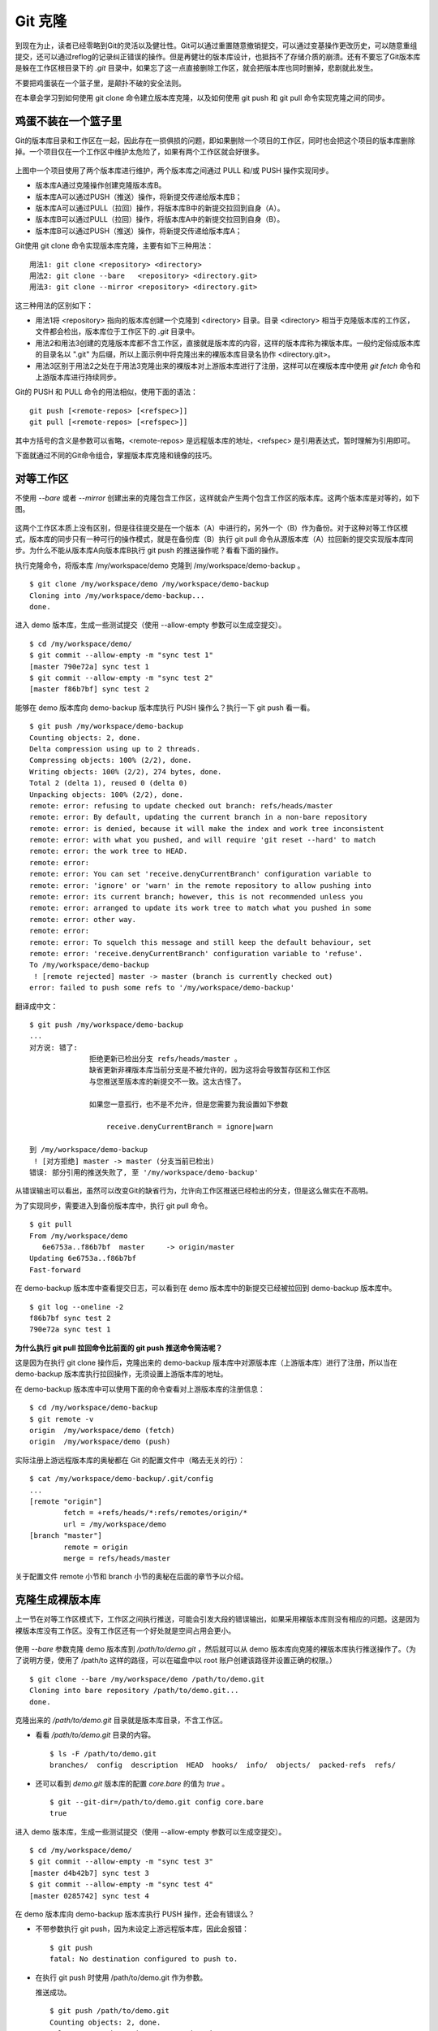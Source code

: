Git 克隆
********

到现在为止，读者已经零略到Git的灵活以及健壮性。Git可以通过重置随意撤销提交，可以通过变基操作更改历史，可以随意重组提交，还可以通过reflog的记录纠正错误的操作。但是再健壮的版本库设计，也抵挡不了存储介质的崩溃。还有不要忘了Git版本库是躲在工作区根目录下的 `.git` 目录中，如果忘了这一点直接删除工作区，就会把版本库也同时删掉，悲剧就此发生。

不要把鸡蛋装在一个篮子里，是颠扑不破的安全法则。

在本章会学习到如何使用 git clone 命令建立版本库克隆，以及如何使用 git push 和 git pull 命令实现克隆之间的同步。

鸡蛋不装在一个篮子里
====================

Git的版本库目录和工作区在一起，因此存在一损俱损的问题，即如果删除一个项目的工作区，同时也会把这个项目的版本库删除掉。一个项目仅在一个工作区中维护太危险了，如果有两个工作区就会好很多。

.. figure:: images/gitbook/git-clone-pull-push.png
   :scale: 80

上图中一个项目使用了两个版本库进行维护，两个版本库之间通过 PULL 和/或 PUSH 操作实现同步。

* 版本库A通过克隆操作创建克隆版本库B。
* 版本库A可以通过PUSH（推送）操作，将新提交传递给版本库B；
* 版本库A可以通过PULL（拉回）操作，将版本库B中的新提交拉回到自身（A）。
* 版本库B可以通过PULL（拉回）操作，将版本库A中的新提交拉回到自身（B）。
* 版本库B可以通过PUSH（推送）操作，将新提交传递给版本库A；

Git使用 git clone 命令实现版本库克隆，主要有如下三种用法：

::

  用法1: git clone <repository> <directory>
  用法2: git clone --bare   <repository> <directory.git>
  用法3: git clone --mirror <repository> <directory.git>

这三种用法的区别如下：

* 用法1将 <repository> 指向的版本库创建一个克隆到 <directory> 目录。目录 <directory> 相当于克隆版本库的工作区，文件都会检出，版本库位于工作区下的 `.git` 目录中。
* 用法2和用法3创建的克隆版本库都不含工作区，直接就是版本库的内容，这样的版本库称为裸版本库。一般约定俗成版本库的目录名以 ".git" 为后缀，所以上面示例中将克隆出来的裸版本库目录名协作 <directory.git>。
* 用法3区别于用法2之处在于用法3克隆出来的裸版本对上游版本库进行了注册，这样可以在裸版本库中使用 `git fetch` 命令和上游版本库进行持续同步。

Git的 PUSH 和 PULL 命令的用法相似，使用下面的语法：

::

  git push [<remote-repos> [<refspec>]]
  git pull [<remote-repos> [<refspec>]]

其中方括号的含义是参数可以省略，<remote-repos> 是远程版本库的地址，<refspec> 是引用表达式，暂时理解为引用即可。

下面就通过不同的Git命令组合，掌握版本库克隆和镜像的技巧。

对等工作区
==========

不使用 `--bare` 或者 `--mirror` 创建出来的克隆包含工作区，这样就会产生两个包含工作区的版本库。这两个版本库是对等的，如下图。

.. figure:: images/gitbook/git-clone-1.png
   :scale: 80

这两个工作区本质上没有区别，但是往往提交是在一个版本（A）中进行的，另外一个（B）作为备份。对于这种对等工作区模式，版本库的同步只有一种可行的操作模式，就是在备份库（B）执行 git pull 命令从源版本库（A）拉回新的提交实现版本库同步。为什么不能从版本库A向版本库B执行 git push 的推送操作呢？看看下面的操作。

执行克隆命令，将版本库 /my/workspace/demo 克隆到 /my/workspace/demo-backup 。

::

  $ git clone /my/workspace/demo /my/workspace/demo-backup
  Cloning into /my/workspace/demo-backup...
  done.

进入 demo 版本库，生成一些测试提交（使用 --allow-empty 参数可以生成空提交）。

::

  $ cd /my/workspace/demo/
  $ git commit --allow-empty -m "sync test 1"
  [master 790e72a] sync test 1
  $ git commit --allow-empty -m "sync test 2"
  [master f86b7bf] sync test 2

能够在 demo 版本库向 demo-backup 版本库执行 PUSH 操作么？执行一下 git push 看一看。

::

  $ git push /my/workspace/demo-backup
  Counting objects: 2, done.
  Delta compression using up to 2 threads.
  Compressing objects: 100% (2/2), done.
  Writing objects: 100% (2/2), 274 bytes, done.
  Total 2 (delta 1), reused 0 (delta 0)
  Unpacking objects: 100% (2/2), done.
  remote: error: refusing to update checked out branch: refs/heads/master
  remote: error: By default, updating the current branch in a non-bare repository
  remote: error: is denied, because it will make the index and work tree inconsistent
  remote: error: with what you pushed, and will require 'git reset --hard' to match
  remote: error: the work tree to HEAD.
  remote: error: 
  remote: error: You can set 'receive.denyCurrentBranch' configuration variable to
  remote: error: 'ignore' or 'warn' in the remote repository to allow pushing into
  remote: error: its current branch; however, this is not recommended unless you
  remote: error: arranged to update its work tree to match what you pushed in some
  remote: error: other way.
  remote: error: 
  remote: error: To squelch this message and still keep the default behaviour, set
  remote: error: 'receive.denyCurrentBranch' configuration variable to 'refuse'.
  To /my/workspace/demo-backup
   ! [remote rejected] master -> master (branch is currently checked out)
  error: failed to push some refs to '/my/workspace/demo-backup'

翻译成中文：

::

  $ git push /my/workspace/demo-backup
  ...
  对方说: 错了:
                拒绝更新已检出分支 refs/heads/master 。
                缺省更新非裸版本库当前分支是不被允许的，因为这将会导致暂存区和工作区
                与您推送至版本库的新提交不一致。这太古怪了。

                如果您一意孤行，也不是不允许，但是您需要为我设置如下参数

                    receive.denyCurrentBranch = ignore|warn

  到 /my/workspace/demo-backup
   ! [对方拒绝] master -> master (分支当前已检出)
  错误: 部分引用的推送失败了, 至 '/my/workspace/demo-backup'

从错误输出可以看出，虽然可以改变Git的缺省行为，允许向工作区推送已经检出的分支，但是这么做实在不高明。

为了实现同步，需要进入到备份版本库中，执行 git pull 命令。

::

  $ git pull
  From /my/workspace/demo
     6e6753a..f86b7bf  master     -> origin/master
  Updating 6e6753a..f86b7bf
  Fast-forward

在 demo-backup 版本库中查看提交日志，可以看到在 demo 版本库中的新提交已经被拉回到 demo-backup 版本库中。

::

  $ git log --oneline -2
  f86b7bf sync test 2
  790e72a sync test 1

**为什么执行 git pull 拉回命令比前面的 git push 推送命令简洁呢？**

这是因为在执行 git clone 操作后，克隆出来的 demo-backup 版本库中对源版本库（上游版本库）进行了注册，所以当在 demo-backup 版本库执行拉回操作，无须设置上游版本库的地址。

在 demo-backup 版本库中可以使用下面的命令查看对上游版本库的注册信息：

::

  $ cd /my/workspace/demo-backup
  $ git remote -v
  origin  /my/workspace/demo (fetch)
  origin  /my/workspace/demo (push)

实际注册上游远程版本库的奥秘都在 Git 的配置文件中（略去无关的行）：

::

  $ cat /my/workspace/demo-backup/.git/config 
  ...
  [remote "origin"]
          fetch = +refs/heads/*:refs/remotes/origin/*
          url = /my/workspace/demo
  [branch "master"]
          remote = origin
          merge = refs/heads/master

关于配置文件 remote 小节和 branch 小节的奥秘在后面的章节予以介绍。

克隆生成裸版本库
================

上一节在对等工作区模式下，工作区之间执行推送，可能会引发大段的错误输出，如果采用裸版本库则没有相应的问题。这是因为裸版本库没有工作区。没有工作区还有一个好处就是空间占用会更小。

.. figure:: images/gitbook/git-clone-2.png
   :scale: 80

使用 `--bare` 参数克隆 demo 版本库到 `/path/to/demo.git` ，然后就可以从 demo 版本库向克隆的裸版本库执行推送操作了。（为了说明方便，使用了 /path/to 这样的路径，可以在磁盘中以 root 账户创建该路径并设置正确的权限。）

::

  $ git clone --bare /my/workspace/demo /path/to/demo.git
  Cloning into bare repository /path/to/demo.git...
  done.

克隆出来的 `/path/to/demo.git` 目录就是版本库目录，不含工作区。

* 看看 `/path/to/demo.git` 目录的内容。

  ::

    $ ls -F /path/to/demo.git
    branches/  config  description  HEAD  hooks/  info/  objects/  packed-refs  refs/

* 还可以看到 `demo.git` 版本库的配置 `core.bare` 的值为 `true` 。

  ::

    $ git --git-dir=/path/to/demo.git config core.bare
    true

进入 demo 版本库，生成一些测试提交（使用 --allow-empty 参数可以生成空提交）。

::

  $ cd /my/workspace/demo/
  $ git commit --allow-empty -m "sync test 3"
  [master d4b42b7] sync test 3
  $ git commit --allow-empty -m "sync test 4"
  [master 0285742] sync test 4

在 demo 版本库向 demo-backup 版本库执行 PUSH 操作，还会有错误么？

* 不带参数执行 git push，因为未设定上游远程版本库，因此会报错：

  ::

    $ git push
    fatal: No destination configured to push to.

* 在执行 git push 时使用 /path/to/demo.git 作为参数。

  推送成功。

  ::

    $ git push /path/to/demo.git
    Counting objects: 2, done.
    Delta compression using up to 2 threads.
    Compressing objects: 100% (2/2), done.
    Writing objects: 100% (2/2), 275 bytes, done.
    Total 2 (delta 1), reused 0 (delta 0)
    Unpacking objects: 100% (2/2), done.
    To /path/to/demo.git
       f86b7bf..0285742  master -> master

看看 `demo.git` 版本库，是否已经完成了同步？

::

  $ git log --oneline -2
  0285742 sync test 4
  d4b42b7 sync test 3

这个方式实现版本库本地镜像显然是更好的方法，因为可以直接在工作区修改、提交，然后执行 "git push" 命令实现推送。稍有一点遗憾的是推送命令还需要加上裸版本库的路径。这个遗憾在后面介绍远程版本库的章节会给出解决方案。

创建生成裸版本库
================

裸版本库不但可以通过克隆的方式创建，还可以通过 git init 命令以初始化的方式创建。之后的同步方式和上一节大同小异。

.. figure:: images/gitbook/git-clone-3.png
   :scale: 80

命令 git init 在实践一中就已经用到了，是用于初始化一个版本库的，初始化的版本库是带工作区的，如何初始化一个裸版本库呢？奥秘就在于 `--bare` 参数。

下面的命令会创建一个空的裸版本库于目录 `/path/to/demo-init.git` 中。

::

  $ git init --bare /path/to/demo-init.git
  Initialized empty Git repository in /path/to/demo-init.git/

创建的果真是裸版本库么？

* 看看 `/path/to/demo-init.git` 下的内容：

  ::

    $ ls -F /path/to/demo-init.git
    branches/  config  description  HEAD  hooks/  info/  objects/  refs/

* 看看这个版本库的配置 `core.bare` 的值：

  ::

    $ git --git-dir=/path/to/demo-init.git config core.bare
    true

可是空版本库没有内容啊，那就执行 PUSH 操作为其创建内容呗。

::

  $ cd /my/workspace/demo
  $ git push /path/to/demo-init.git
  No refs in common and none specified; doing nothing.
  Perhaps you should specify a branch such as 'master'.
  fatal: The remote end hung up unexpectedly
  error: failed to push some refs to '/path/to/demo-init.git'

为什么出错了？翻译一下错误输出。

::

  $ cd /my/workspace/demo
  $ git push /path/to/demo-init.git
  没有指定要推送的引用，而且两个版本库也没有共同的引用。
  所以什么也没有做。
  可能您需要提供要推送的分支名，如 'master'。
  严重错误：远程操作意外终止
  错误：部分引用推送失败，至 '/path/to/demo-init.git'

这个问题出现原因的完整版将在后面的章节介绍，这里先说一个省略版：因为 `/path/to/demo-init.git` 版本库刚刚初始化完成，还没有任何提交更不要说分支了。当执行 git push 命令时，如果没有设定推送的分支，而且当前分支也没有注册到远程某个分支，将检查远程分支是否有和本地相同的分支名（如master），如果有，则推送，否则报错。

所以需要把 git push 命令写的再完整一些。像下面这样操作，就可以完成向空的裸版本库的推送。

::

  $ git push /path/to/demo-init.git master:master
  Counting objects: 26, done.
  Delta compression using up to 2 threads.
  Compressing objects: 100% (20/20), done.
  Writing objects: 100% (26/26), 2.49 KiB, done.
  Total 26 (delta 8), reused 0 (delta 0)
  Unpacking objects: 100% (26/26), done.
  To /path/to/demo-init.git
   * [new branch]      master -> master

上面的 `git push` 命令也可以简写为： `git push /path/to/demo-init.git master` 。

推送成功了么？看看 `demo-init.git` 版本库中的提交。

::

  $ git --git-dir=/path/to/demo-init.git log --oneline -2
  0285742 sync test 4
  d4b42b7 sync test 3

好了继续在 demo 中执行几次提交。（使用 --allow-empty 参数可以生成空提交）。

::

  $ cd /my/workspace/demo/
  $ git commit --allow-empty -m "sync test 5"
  [master 424aa67] sync test 5
  $ git commit --allow-empty -m "sync test 6"
  [master 70a5aa7] sync test 6

然后再向 `demo-init.git` 推送。注意这次使用的命令。

::

  $ git push /path/to/demo-init.git
  Counting objects: 2, done.
  Delta compression using up to 2 threads.
  Compressing objects: 100% (2/2), done.
  Writing objects: 100% (2/2), 273 bytes, done.
  Total 2 (delta 1), reused 0 (delta 0)
  Unpacking objects: 100% (2/2), done.
  To /path/to/demo-init.git
     0285742..70a5aa7  master -> master

为什么这次使用 `git push` 命令后面没有跟上分支名呢？这是因为远程版本库（demo-init.git）中已经不再是空版本库了，而且有名为 master 的分支。

通过下面的命令可以查看远程版本库的分支。

::

  $ git ls-remote /path/to/demo-init.git
  70a5aa7a7469076fd435a9e4f89c4657ba603ced        HEAD
  70a5aa7a7469076fd435a9e4f89c4657ba603ced        refs/heads/master

至此相信读者已经能够把鸡蛋放在不同的篮子中了，也对Git更加的喜爱了吧。
